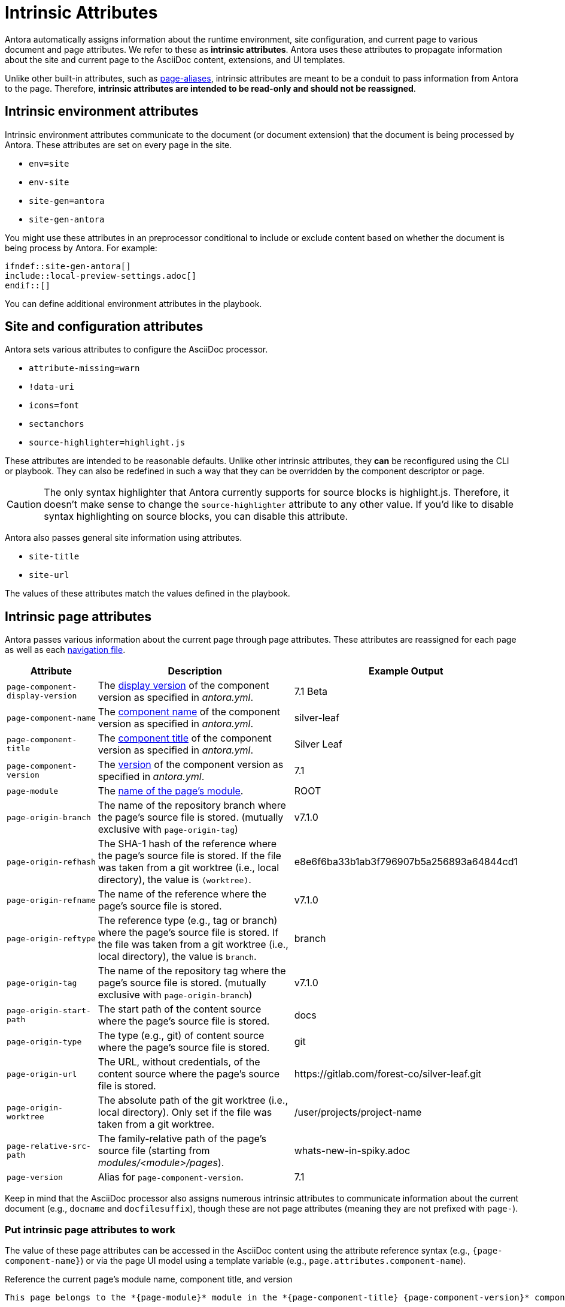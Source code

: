 = Intrinsic Attributes
:page-aliases: page-and-site-attributes.adoc

Antora automatically assigns information about the runtime environment, site configuration, and current page to various document and page attributes.
We refer to these as [.term]*intrinsic attributes*.
Antora uses these attributes to propagate information about the site and current page to the AsciiDoc content, extensions, and UI templates.

Unlike other built-in attributes, such as xref:page-aliases.adoc[page-aliases], intrinsic attributes are meant to be a conduit to pass information from Antora to the page.
Therefore, *intrinsic attributes are intended to be read-only and should not be reassigned*.

[#environment-attributes]
== Intrinsic environment attributes

Intrinsic environment attributes communicate to the document (or document extension) that the document is being processed by Antora.
These attributes are set on every page in the site.

* `env=site`
* `env-site`
* `site-gen=antora`
* `site-gen-antora`

You might use these attributes in an preprocessor conditional to include or exclude content based on whether the document is being process by Antora.
For example:

----
\ifndef::site-gen-antora[]
\include::local-preview-settings.adoc[]
\endif::[]
----

You can define additional environment attributes in the playbook.

[#site-and-configuration-attributes]
== Site and configuration attributes

Antora sets various attributes to configure the AsciiDoc processor.

* `attribute-missing=warn`
* `!data-uri`
* `icons=font`
* `sectanchors`
* `source-highlighter=highlight.js`

These attributes are intended to be reasonable defaults.
Unlike other intrinsic attributes, they *can* be reconfigured using the CLI or playbook.
They can also be redefined in such a way that they can be overridden by the component descriptor or page.

CAUTION: The only syntax highlighter that Antora currently supports for source blocks is highlight.js.
Therefore, it doesn't make sense to change the `source-highlighter` attribute to any other value.
If you'd like to disable syntax highlighting on source blocks, you can disable this attribute.

Antora also passes general site information using attributes.

* `site-title`
* `site-url`

The values of these attributes match the values defined in the playbook.

[#page-attributes]
== Intrinsic page attributes

Antora passes various information about the current page through page attributes.
These attributes are reassigned for each page as well as each xref:navigation:files-and-lists.adoc[navigation file].

[cols="1,2,1"]
|===
|Attribute |Description |Example Output

|`page-component-display-version`
|The xref:ROOT:component-display-version.adoc[display version] of the component version as specified in _antora.yml_.
|7.1 Beta

|`page-component-name`
|The xref:ROOT:component-name-key.adoc[component name] of the component version as specified in _antora.yml_.
|silver-leaf

|`page-component-title`
|The xref:ROOT:component-title.adoc[component title] of the component version as specified in  _antora.yml_.
|Silver Leaf

|`page-component-version`
|The xref:ROOT:component-version-key.adoc[version] of the component version as specified in _antora.yml_.
|7.1

|`page-module`
|The xref:ROOT:module-directories.adoc#module[name of the page's module].
|ROOT

|`page-origin-branch`
|The name of the repository branch where the page's source file is stored. (mutually exclusive with `page-origin-tag`)
|v7.1.0

|`page-origin-refhash`
|The SHA-1 hash of the reference where the page's source file is stored.
If the file was taken from a git worktree (i.e., local directory), the value is `(worktree)`.
|e8e6f6ba33b1ab3f796907b5a256893a64844cd1

|`page-origin-refname`
|The name of the reference where the page's source file is stored.
|v7.1.0

|`page-origin-reftype`
|The reference type (e.g., tag or branch) where the page's source file is stored.
If the file was taken from a git worktree (i.e., local directory), the value is `branch`.
|branch

|`page-origin-tag`
|The name of the repository tag where the page's source file is stored. (mutually exclusive with `page-origin-branch`)
|v7.1.0

|`page-origin-start-path`
|The start path of the content source where the page's source file is stored.
|docs

|`page-origin-type`
|The type (e.g., git) of content source where the page's source file is stored.
|git

|`page-origin-url`
|The URL, without credentials, of the content source where the page's source file is stored.
|\https://gitlab.com/forest-co/silver-leaf.git

|`page-origin-worktree`
|The absolute path of the git worktree (i.e., local directory).
Only set if the file was taken from a git worktree.
|/user/projects/project-name

|`page-relative-src-path`
|The family-relative path of the page's source file (starting from [.path]_modules/<module>/pages_).
|whats-new-in-spiky.adoc

|`page-version`
|Alias for `page-component-version`.
|7.1
|===

Keep in mind that the AsciiDoc processor also assigns numerous intrinsic attributes to communicate information about the current document (e.g., `docname` and `docfilesuffix`), though these are not page attributes (meaning they are not prefixed with `page-`).

=== Put intrinsic page attributes to work

The value of these page attributes can be accessed in the AsciiDoc content using the attribute reference syntax (e.g., `\{page-component-name}`) or via the page UI model using a template variable (e.g., `page.attributes.component-name`).

.Reference the current page's module name, component title, and version
[listing]
----
This page belongs to the *{page-module}* module in the *{page-component-title} {page-component-version}* component version.
----

The attribute references in the above example output the data (shown below) for the current page, that is, the page you're reading right now.

====
This page belongs to the *{page-module}* module in the *{page-component-title} {page-component-version}* component version.
====

Since these are page attributes, they are promoted to the `page.attributes` map in the page UI model with all other page attributes.
They can be accessed in a UI template using a property expression (e.g., `page.attributes.component-name`).

To learn more about how page attributes work, see xref:page-attributes.adoc[].
